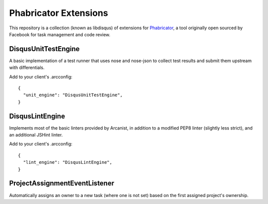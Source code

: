 Phabricator Extensions
----------------------

This repository is a collection (known as libdisqus) of extensions for `Phabricator <http://phabricator.org/>`_, a tool
originally open sourced by Facebook for task management and code review.

DisqusUnitTestEngine
====================

A basic implementation of a test runner that uses nose and nose-json to collect test results and submit them upstream
with differentials.

Add to your client's .arcconfig::

    {
      "unit_engine": "DisqusUnitTestEngine",
    }

DisqusLintEngine
================

Implements most of the basic linters provided by Arcanist, in addition to a modified PEP8 linter (slightly less strict),
and an additional JSHint linter.

Add to your client's .arcconfig::

    {
      "lint_engine": "DisqusLintEngine",
    }

ProjectAssignmentEventListener
==============================

Automatically assigns an owner to a new task (where one is not set) based on the first assigned project's ownership.
